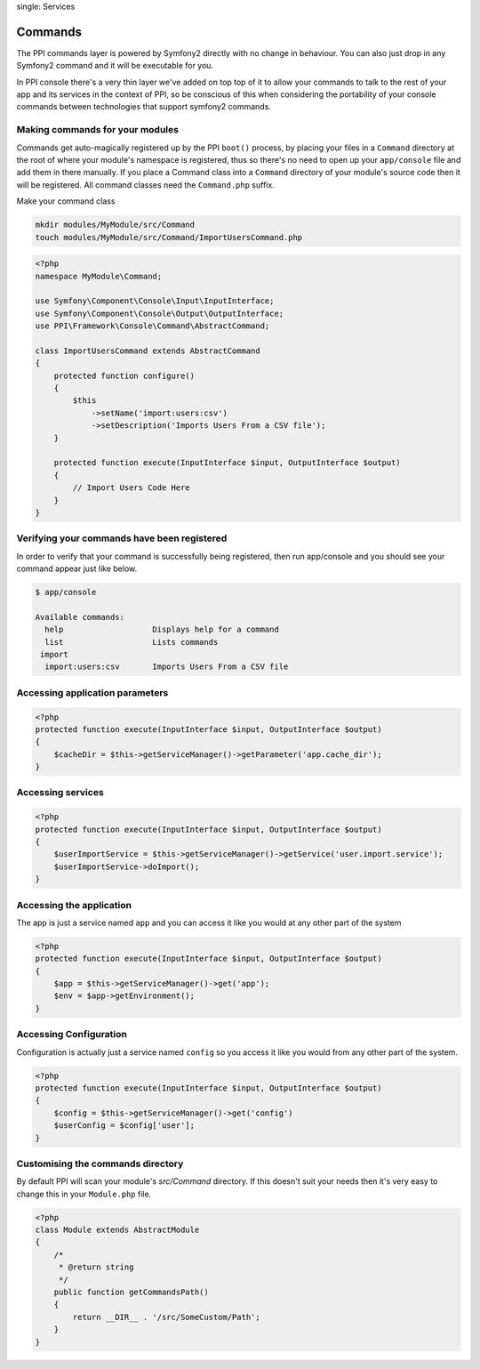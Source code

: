 
.. index::
single: Services

Commands
========

The PPI commands layer is powered by Symfony2 directly with no change in behaviour. You can also just drop in any Symfony2 command and it will be executable for you.

In PPI console there's a very thin layer we've added on top top of it to allow your commands to talk to the rest of your app and its services in the context of PPI, so be conscious of this when considering the portability of your console commands between technologies that support symfony2 commands.

Making commands for your modules
~~~~~~~~~~~~~~~~~~~~~~~~~~~~~~~~

Commands get auto-magically registered up by the PPI ``boot()`` process, by placing your files in a ``Command`` directory at the root of where your module's namespace is registered, thus so there's no need to open up your ``app/console`` file and add them in there manually.
If you place a Command class into a ``Command`` directory of your module's source code then it will be registered. All command classes need the ``Command.php`` suffix.

Make your command class

.. code-block:: bash

    mkdir modules/MyModule/src/Command
    touch modules/MyModule/src/Command/ImportUsersCommand.php

.. code-block:: php

    <?php
    namespace MyModule\Command;

    use Symfony\Component\Console\Input\InputInterface;
    use Symfony\Component\Console\Output\OutputInterface;
    use PPI\Framework\Console\Command\AbstractCommand;

    class ImportUsersCommand extends AbstractCommand
    {
        protected function configure()
        {
            $this
                ->setName('import:users:csv')
                ->setDescription('Imports Users From a CSV file');
        }

        protected function execute(InputInterface $input, OutputInterface $output)
        {
            // Import Users Code Here
        }
    }

Verifying your commands have been registered
~~~~~~~~~~~~~~~~~~~~~~~~~~~~~~~~~~~~~~~~~~~~

In order to verify that your command is successfully being registered, then run app/console and you should see your command appear just like below.

.. code-block:: bash

    $ app/console

    Available commands:
      help                   Displays help for a command
      list                   Lists commands
     import
      import:users:csv       Imports Users From a CSV file



Accessing application parameters
~~~~~~~~~~~~~~~~~~~~~~~~~~~~~~~~

.. code-block:: php

    <?php
    protected function execute(InputInterface $input, OutputInterface $output)
    {
        $cacheDir = $this->getServiceManager()->getParameter('app.cache_dir');
    }

Accessing services
~~~~~~~~~~~~~~~~~~

.. code-block:: php

    <?php
    protected function execute(InputInterface $input, OutputInterface $output)
    {
        $userImportService = $this->getServiceManager()->getService('user.import.service');
        $userImportService->doImport();
    }

Accessing the application
~~~~~~~~~~~~~~~~~~~~~~~~~
The app is just a service named ``app`` and you can access it like you would at any other part of the system

.. code-block:: php

    <?php
    protected function execute(InputInterface $input, OutputInterface $output)
    {
        $app = $this->getServiceManager()->get('app');
        $env = $app->getEnvironment();
    }

Accessing Configuration
~~~~~~~~~~~~~~~~~~~~~~~

Configuration is actually just a service named ``config`` so you access it like you would from any other part of the system.

.. code-block:: php

    <?php
    protected function execute(InputInterface $input, OutputInterface $output)
    {
        $config = $this->getServiceManager()->get('config')
        $userConfig = $config['user'];
    }

Customising the commands directory
~~~~~~~~~~~~~~~~~~~~~~~~~~~~~~~~~~

By default PPI will scan your module's `src/Command` directory. If this doesn't suit your needs then it's very easy to change this in your ``Module.php`` file.

.. code-block:: php

    <?php
    class Module extends AbstractModule
    {
        /*
         * @return string
         */
        public function getCommandsPath()
        {
            return __DIR__ . '/src/SomeCustom/Path';
        }
    }

